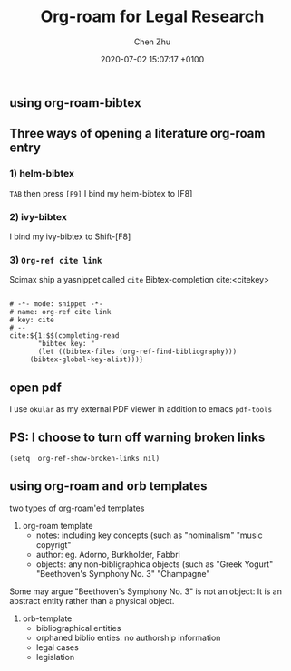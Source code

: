 
#+layout: post
#+title:  Org-roam for Legal Research 
#+date:   2020-07-02 15:07:17 +0100
#+liquid: enabled
#+author: Chen Zhu
#+categories: 
#+tags: 
#+roam_alias:
#+roam_tags: "research with org-roam" "personal authoring environment"

** using org-roam-bibtex

   
** Three ways of opening a literature org-roam entry 

*** 1) helm-bibtex
   =TAB= then press =[F9]=
I bind my helm-bibtex to [F8]


*** 2) ivy-bibtex

I bind my ivy-bibtex to Shift-[F8]

*** 3)  =Org-ref cite link=

Scimax ship a yasnippet called ~cite~  Bibtex-completion
cite:<citekey>

#+BEGIN_SRC yasnippet
 
# -*- mode: snippet -*-
# name: org-ref cite link
# key: cite
# --
cite:${1:$$(completing-read
       "bibtex key: "
       (let ((bibtex-files (org-ref-find-bibliography)))
	 (bibtex-global-key-alist)))}
#+END_SRC 


** open pdf

I use =okular= as my external PDF viewer in addition to emacs =pdf-tools=


** PS: I choose to turn off warning broken links
~(setq  org-ref-show-broken-links nil)~    


** using org-roam and orb templates 
two types of org-roam'ed templates 

1) org-roam template 
   - notes: including key concepts (such as "nominalism" "music copyrigt"
   - author: eg. Adorno, Burkholder, Fabbri 
   - objects: any non-bibligraphica objects (such as "Greek Yogurt" "Beethoven's Symphony No. 3" "Champagne"

Some may argue "Beethoven's Symphony No. 3" is not an object: It is an abstract entity rather than a physical object. 

2) orb-template
   - bibliographical entities
   - orphaned biblio enties: no authorship information
   - legal cases
   - legislation


